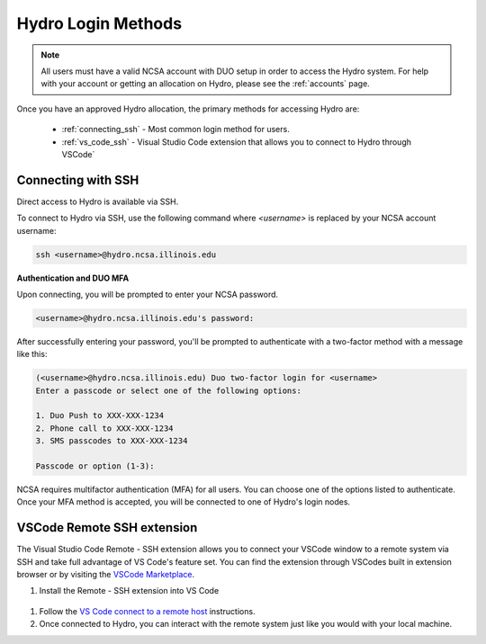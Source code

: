 .. _accessing:

Hydro Login Methods
==================
.. Note::
    All users must have a valid NCSA account with DUO setup in order to access the Hydro 
    system. For help with your account or getting an allocation on Hydro, please see the :ref:`accounts` page.

Once you have an approved Hydro allocation, the primary methods for accessing Hydro are:
   
    - :ref:`connecting_ssh` - Most common login method for users.
    - :ref:`vs_code_ssh` - Visual Studio Code extension that allows you to connect to Hydro through VSCode`

.. _connecting_ssh:

Connecting with SSH
----------------------

Direct access to Hydro is available via SSH. 

To connect to Hydro via SSH, use the following command where `<username>` is replaced by your NCSA 
account username:

.. code-block:: terminal

    ssh <username>@hydro.ncsa.illinois.edu

**Authentication and DUO MFA**

Upon connecting, you will be prompted to enter your NCSA password.

.. code-block:: terminal

    <username>@hydro.ncsa.illinois.edu's password:

After successfully entering your password, you'll be prompted to authenticate with a two-factor 
method with a message like this:

.. code-block:: terminal

    (<username>@hydro.ncsa.illinois.edu) Duo two-factor login for <username>
    Enter a passcode or select one of the following options:

    1. Duo Push to XXX-XXX-1234
    2. Phone call to XXX-XXX-1234
    3. SMS passcodes to XXX-XXX-1234

    Passcode or option (1-3):


NCSA requires multifactor authentication (MFA) for all users. You can choose one of the options 
listed to authenticate. Once your MFA method is accepted, you will be connected to one of Hydro's 
login nodes.

.. _vs_code_ssh:

VSCode Remote SSH extension
-------------------------------

The Visual Studio Code Remote - SSH extension allows you to connect your VSCode window to a remote 
system via SSH and take full advantage of VS Code's feature set. You can find the extension 
through VSCodes built in extension browser or by visiting the 
`VSCode Marketplace <https://marketplace.visualstudio.com/items?itemName=ms-vscode-remote.remote-ssh>`_.

#. Install the Remote - SSH extension into VS Code

..  figure:: ../images/accessing/01_remote_ssh.png
       :alt: Remote ssh extension in VS Code.
       :figwidth: 550px
       :width: 500px

#. Follow the `VS Code connect to a remote host <https://code.visualstudio.com/docs/remote/ssh#_connect-to-a-remote-host>`_ instructions. 

#. Once connected to Hydro, you can interact with the remote system just like you would with your local machine.
